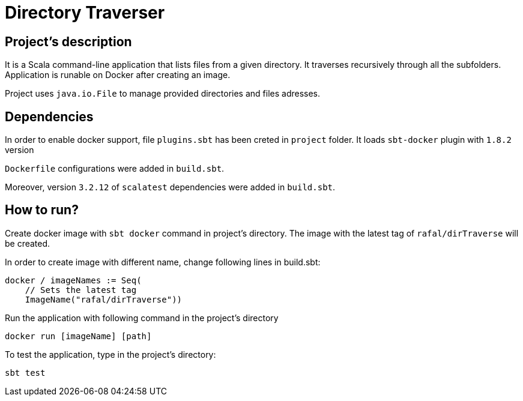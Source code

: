 # Directory Traverser

== Project's description

It is a Scala command-line application that lists files from a given directory. It traverses recursively through all the subfolders. Application is runable on Docker after creating an image.

Project uses `java.io.File` to manage provided directories and files adresses.

== Dependencies

In order to enable docker support, file `plugins.sbt` has been creted in `project` folder. It loads `sbt-docker` plugin with `1.8.2` version

`Dockerfile` configurations were added in `build.sbt`.

Moreover, version `3.2.12` of `scalatest` dependencies were added in `build.sbt`.

== How to run?
Create docker image with `sbt docker` command in project's directory. The image with the latest tag of `rafal/dirTraverse` will be created.

In order to create image with different name, change following lines in build.sbt:
```java
docker / imageNames := Seq(
    // Sets the latest tag
    ImageName("rafal/dirTraverse"))
```

Run the application with following command in the project's directory

```
docker run [imageName] [path]
```

To test the application, type in the project's directory:
```
sbt test
```
